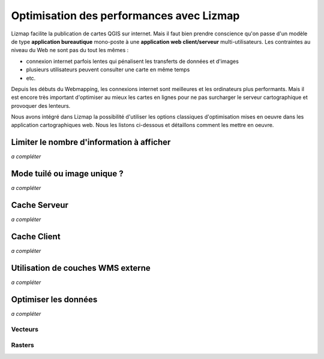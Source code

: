 ===============================================================
Optimisation des performances avec Lizmap
===============================================================

Lizmap facilite la publication de cartes QGIS sur internet. Mais il faut bien prendre conscience qu'on passe d'un modèle de type **application bureautique** mono-poste à une **application web client/serveur** multi-utilisateurs. Les contraintes au niveau du Web ne sont pas du tout les mêmes :

* connexion internet parfois lentes qui pénalisent les transferts de données et d'images
* plusieurs utilisateurs peuvent consulter une carte en même temps
* etc.

Depuis les débuts du Webmapping, les connexions internet sont meilleures et les ordinateurs plus performants. Mais il est encore très important d'optimiser au mieux les cartes en lignes pour ne pas surcharger le serveur cartographique et provoquer des lenteurs. 

Nous avons intégré dans Lizmap la possibilité d'utiliser les options classiques d'optimisation mises en oeuvre dans les application cartographiques web. Nous les listons ci-dessous et détaillons comment les mettre en oeuvre.

Limiter le nombre d'information à afficher
===========================================

*a compléter*

Mode tuilé ou image unique ?
==============================

*a compléter*

Cache Serveur
=============

*a compléter*

Cache Client
==============

*a compléter*

Utilisation de couches WMS externe
=====================================

*a compléter*

Optimiser les données
======================

*a compléter*

Vecteurs
----------

Rasters
----------


